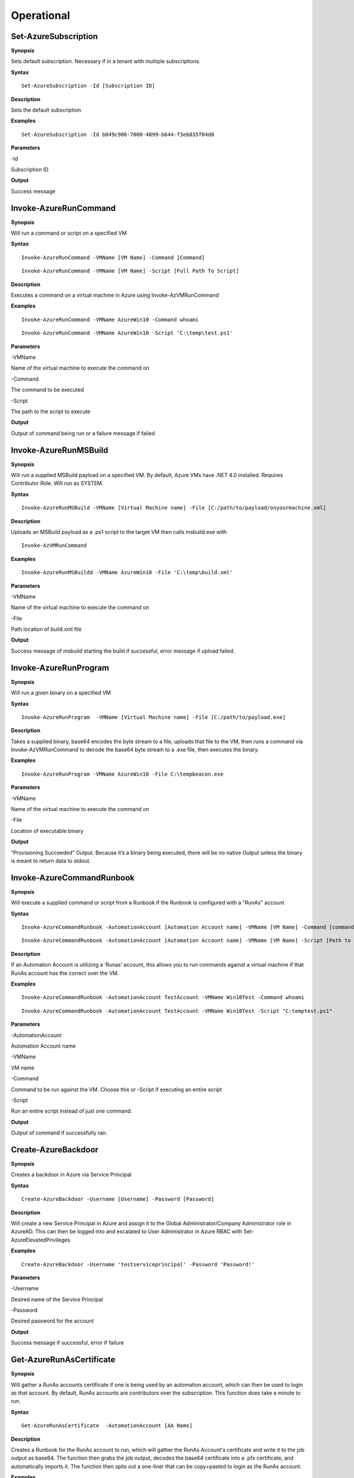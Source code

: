 Operational
===========

Set-AzureSubscription
----------------

**Synopsis**

Sets default subscription. Necessary if in a tenant with multiple
subscriptions.

**Syntax**

::

  Set-AzureSubscription -Id [Subscription ID]

**Description**

Sets the default subscription

**Examples**

::

  Set-AzureSubscription -Id b049c906-7000-4899-b644-f3eb835f04d0

**Parameters** 

-Id

Subscription ID

**Output**


Success message

Invoke-AzureRunCommand
---------------

**Synopsis**


Will run a command or script on a specified VM

**Syntax**


::

  Invoke-AzureRunCommand -VMName [VM Name] -Command [Command]
  
::

  Invoke-AzureRunCommand -VMName [VM Name] -Script [Full Path To Script]  

**Description**


Executes a command on a virtual machine in Azure using Invoke-AzVMRunCommand

**Examples**


::

  Invoke-AzureRunCommand -VMName AzureWin10 -Command whoami
  
::

  Invoke-AzureRunCommand -VMName AzureWin10 -Script 'C:\temp\test.ps1'

**Parameters** 


-VMName

Name of the virtual machine to execute the command on

-Command

The command to be executed

-Script

The path to the script to execute

**Output**


Output of command being run or a failure message if failed


Invoke-AzureRunMSBuild
---------------


**Synopsis**


Will run a supplied MSBuild payload on a specified VM. By default, Azure
VMs have .NET 4.0 installed. Requires Contributor Role. Will run as
SYSTEM.


**Syntax**

::

  Invoke-AzureRunMSBuild -VMName [Virtual Machine name] -File [C:/path/to/payload/onyourmachine.xml]



**Description**


Uploads an MSBuild payload as a .ps1 script to the target VM then calls
msbuild.exe with 

::

  Invoke-AzVMRunCommand



**Examples**



::

  Invoke-AzureRunMSBuildd -VMName AzureWin10 -File 'C:\temp\build.xml'


**Parameters** 



-VMName


Name of the virtual machine to execute the command on


-File


Path location of build.xml file


**Output**


Success message of msbuild starting the build if successful, error
message if upload failed.

Invoke-AzureRunProgram
---------------


**Synopsis**


Will run a given binary on a specified VM


**Syntax**

::

  Invoke-AzureRunProgram  -VMName [Virtual Machine name] -File [C:/path/to/payload.exe]


**Description**


Takes a supplied binary, base64 encodes the byte stream to a file, uploads that file to the VM, then runs a command via Invoke-AzVMRunCommand to decode the base64 byte stream to a .exe file, then executes the binary.

**Examples**


::

	Invoke-AzureRunProgram -VMName AzureWin10 -File C:\tempbeacon.exe


**Parameters** 

-VMName

Name of the virtual machine to execute the command on

-File

Location of executable binary


**Output**


“Provisioning Succeeded” Output. Because it’s a binary being executed,
there will be no native Output unless the binary is meant to return data
to stdout.

Invoke-AzureCommandRunbook
----------------------

**Synopsis**

Will execute a supplied command or script from a Runbook if the Runbook
is configured with a "RunAs" account

**Syntax**

::

  Invoke-AzureCommandRunbook -AutomationAccount [Automation Account name] -VMName [VM Name] -Command [command]

::

  Invoke-AzureCommandRunbook -AutomationAccount [Automation Account name] -VMName [VM Name] -Script [Path to script]
  
**Description**


If an Automation Account is utilizing a ‘Runas’ account, this allows you
to run commands against a virtual machine if that RunAs account has the
correct  over the VM.

**Examples**

::

  Invoke-AzureCommandRunbook -AutomationAccount TestAccount -VMName Win10Test -Command whoami

::

  Invoke-AzureCommandRunbook -AutomationAccount TestAccount -VMName Win10Test -Script "C:temptest.ps1"

**Parameters** 


-AutomationAccount

Automation Account name

-VMName

VM name

-Command

Command to be run against the VM. Choose this or -Script if executing an
entire script

-Script

Run an entire script instead of just one command.

**Output**

Output of command if successfully ran.


Create-AzureBackdoor
---------------

**Synopsis**


Creates a backdoor in Azure via Service Principal

**Syntax**


::

  Create-AzureBackdoor -Username [Username] -Password [Password] 

**Description**


Will create a new Service Principal in Azure and assign it to the Global Administrator/Company Administrator role in AzureAD. This can then be logged into and escalated to User Administrator in Azure RBAC with Set-AzureElevatedPrivileges

**Examples**

::

  Create-AzureBackdoor -Username 'testserviceprincipal' -Password 'Password!'


**Parameters** 


-Username

Desired name of the Service Principal

-Password

Desired password for the account

**Output**


Success message if successful,  error if failure


Get-AzureRunAsCertificate
--------------------

**Synopsis**


Will gather a RunAs accounts certificate if one is being used by an automation account, which can then be used to login as that account. By default, RunAs accounts are contributors over the subscription. This function does take a minute to run.


**Syntax**

::

  Get-AzureRunAsCertificate  -AutomationAccount [AA Name]


**Description**

Creates a Runbook for the RunAs account to run, which will gather the RunAs Account's certificate and write it to the job output as base64. The function then grabs the job output, decodes the base64 certificate into a .pfx certificate, and automatically imports it. The function then spits out a one-liner that can be copy+pasted to login as the RunAs account.


**Examples**

::

  Get-AzureRunAsCertificate -AutomationAccount TestAccount



**Parameters**

-AutomationAccount

The name of the Automation Account.


**Output**


Connection string for the RunAs account

Start-AzureRunbook
-------------



**Synopsis**


Starts a Runbook


**Syntax**

::

   Start-AzureRunbook -Account [Automation Account name] -Runbook [Runbook name] 

**Description**


Starts a specified Runbook


**Examples**

::

   Start-AzureRunbook -Account AutoAccountTest -Runbook TestRunbook 


**Parameters** 

-Account

Name of Automation Account the Runbook is in

-Runbook

Name of runbook

**Output**


Runbook Output

Add-AzureADRole
--------

**Synopsis**

Assigns a specific Azure AD role to a User

**Syntax**

::

  Add-AzureADRole -Username [User Principal Name] -Role '[Role name]'\

::

  Add-AzureADRole -UserId [UserId] -RoleId '[Role Id]'
  

**Description**


Assigns a specific Azure AD role to a User using either the role name or ID and username or user ID.

**Examples**



::

  Add-AzureADRole -Username test@test.com -Role 'Company Administrator'


::

  Add-AzureADRole -UserId 6eca6b85-7a3d-4fcf-b8da-c15a4380d286 -Role '4dda258a-4568-4579-abeb-07709e34e307'

**Parameters** 


-Username

Name of user in format user@domain.com

-UserId

Id of the user

-Role

Role name (must be properly capitalized)

-RoleId

ID of the role

**Output**

Role successfully applied

Add-AzureADGroup 
---------

**Synopsis**


Adds a user to an Azure AD Group

**Syntax**

::

  Add-AzureADGroup  -User [UPN] -Group [Group name]

**Description**


Adds a user to an AAD group. If the group name has spaces, put the group
name in single quotes.

**Examples**

::

  Add-AzureADGroup  -User john@contoso.com -Group 'SQL Users' 

**Parameters** 


-User

UPN of the user

-Group

AAD Group name

**Output**


User added to group

Set-AzureUserPassword
------------

**Synopsis**


Sets a user's password


**Syntax**

::

  Set-AzureUserPassword -Username [UPN] -Password [new password]

**Description**


Sets a user’s password. 


**Examples**

::

  Set-AzureUserPassword -Username john@contoso.com -Password newpassw0rd1



**Parameters** 


-Password

New password for user

-Username

Name of user



**Output**


Password successfully set


New-AzureUser
------------



**Synopsis**


Creates a user in Azure Active Directory



**Syntax**

::

   New-AzureUser -Username [User Principal Name] -Password [Password]



**Description**

Creates a user in Azure Active Directory



**Examples**

::

   New-AzureUser -Username 'test@test.com' -Password Password1234


**Parameters** 


-Username 

Name of user including domain

-Password 

New password for the user



**Output**


User is created


Add-AzureSPSecret
------------



**Synopsis**


Adds a secret to a service principal



**Syntax**

::

  Add-AzureSPSecret -ApplicationName [ApplicationName name] -Password [new secret]


**Description**

Adds a secret to a service principal so you can login as that service principal.



**Examples**

::

   Add-AzureSPSecret -ApplicationName "MyTestApp" -Password password123



**Parameters** 

-ApplicationName


Name of the Service Principal or application that is using the Service principal


-Password 


New password "secret" for the Service Principal.


**Output**

Connection string to login as new user if successful


Set-AzureElevatedPrivileges
------------



**Synopsis**


Elevates the user's privileges from Global Administrator in AzureAD to include User Access Administrator in Azure RBAC.




**Syntax**

::

   Set-AzureElevatedPrivileges



**Description**


This works by making a Graph API call. You must be logged in as a user with Global Administator role assigned. You cannot elevate if you are a service principal due to API limitiations.



**Examples**

::

   Set-AzureElevatedPrivileges



**Parameters** 

None



**Output**

No Error message if successful

Add-AzureSPSecret
------------



**Synopsis**

Adds a secret to a service principal



**Syntax**

::

   Add-AzureSPSecret -ApplicationName [Name of application] -Password [Password]



**Description**


Adds a secret to a service principal so a known password is set and can then be used to login as that principal.



**Examples**

::

   Add-AzureSPSecret -ApplicationName "ApplicationName" -Password password123



**Parameters** 


-ApplicationName


Name of application the Service Principal is tied to


-Password

Desired password/secret



**Output**

No Error message if successful

Get-AzureKeyVaultContent
------------


**Synopsis**

Get the secrets and certificates from a specific Key Vault or all of them



**Syntax**

::

   Get-AzureKeyVaultContent -VaultName [Name of vault]



**Description**

Searches for all available key vaults and modifies the access policy to allow downloading of the contents in the vault. Then gets the secrets and certificates from the vault. This will display the contents of any certificates. To export a key or certificate, use Export-AzureKeyVaultContent



**Examples**

::

   Get-AzureKeyVaultContent -VaultName VaultName



**Parameters** 


-VaultName


Key Vault Name


-All 


All Key Vaults


**Output**

Contents of the key vault contents

Export-AzureKeyVaultContent
------------



**Synopsis**

Exports a Key as PEM or Certificate as PFX from the Key Vault



**Syntax**

::

   Export-AzureKeyVaultContent -VaultName [Vault Name] -Type [Key or Certificate] -Name [Name of Key or Cert] -OutFilePath  [Full path of where to export]



**Description**

Searches for all available key vaults and modifies the access policy to allow downloading of the contents in the vault. Exports a Key as PEM or Certificate as PFX from the Key Vault



**Examples**

::

   Export-AzureKeyVaultContent -VaultName VaultTest -Type Key -Name Testkey1234 -OutFilePath C:\Temp



**Parameters** 

-VaultName


Key Vault Name


-All 


All Key Vaults


-Type

Key or Certificate


-Name 


Name of Key or Certificate that is being extracted


-OutFilePath

Where to extract the key or certificate



**Output**

Successful export

Get-AzureStorageContent
------------



**Synopsis**

Gathers a file from a specific blob or File Share



**Syntax**

::

   Get-AzureStorageContent -StorageAccountName TestAcct -Type Container 



**Description**

Gathers a file from a specific blob or File Share



**Examples**

::

   Get-AzureStorageContent

::

   Get-AzureStorageContent -StorageAccountName TestAcct -Type Container 
   


**Parameters** 

-Share


Name of the share the file is located in 


-Path 


Path of the file in the target share

-Blob 


Name of the blob the file is located in 

-StorageAccountName

Name of a specific account

-ResourceGroup


The RG the Storage account is located in

-ContainerName 


Name of the Container the file is located in



**Output**

Display of contents

Get-AzureStorageContent
------------


**Synopsis**

Generates a link to download a Virtual Machiche's disk. The link is only available for 24 hours.


**Syntax**

::

  Get-AzureVMDisk -DiskName [Name of Disk]    


**Description**

The VM must be turned off/disk not in use. While the link is active, the VM cannot be turned on.


**Examples**

::

  Get-AzureVMDisk -DiskName AzureWin10_OsDisk_1_c2c7da5a0838404c84a70d6ec097ebf5     


**Parameters** 

-DiskName


Name of the disk

**Output**

Link to download the disk

Get-AzureRunbookContent
------------


**Synopsis**

Gets a specific Runbook and displays its contents or all runbook contents



**Syntax**

::

  Get-AzureRunbookContent -Runbook [Name of Runbook] -OutFilePath [Path of where to export runbooks]



**Description**

Gets a specific Runbook and displays its contents or all runbook contents



**Examples**

::

  Get-AzureRunbookContent -Runbook Runbooktest -OutFilePath 'C:\temp'

::

  Get-AzureRunbookContent -All -OutFilePath 'C:\temp 
  


**Parameters** 

-Runbook 


Name of Runbook


-All 


-OutFilePath 


Where to save Runbook



**Output**

Successful export of the runbooks